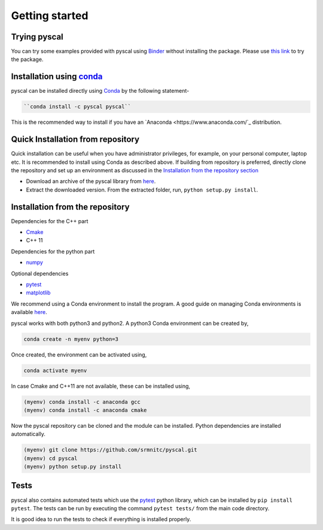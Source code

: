 Getting started
===============

Trying pyscal
----------------
You can try some examples provided with pyscal using `Binder <https://mybinder.org/>`_  without installing the package. Please use `this link <https://mybinder.org/v2/gh/srmnitc/pyscal/master?filepath=examples%2F>`_ to try the package.

Installation using `conda <https://anaconda.org>`_
--------------------------------------------------

pyscal can be installed directly using `Conda <https://docs.conda.io/en/latest/>`_ by the following statement-

.. code:: console

    ``conda install -c pyscal pyscal``


This is the recommended way to install if you have an `Anaconda <https://www.anaconda.com/`_ distribution.

Quick Installation from repository
----------------------------------

Quick installation can be useful when you have administrator privileges, for example, on your personal computer, laptop etc.
It is recommended to install using Conda as described above. If building from repository is preferred,
directly clone the repository and set up an environment as discussed in the `Installation from the repository section <https://pyscal.readthedocs.io/en/latest/gettingstarted.html#installation-from-the-repository>`_

* Download an archive of the pyscal library from `here <https://pyscal.readthedocs.io/en/latest/download.html>`_.

* Extract the downloaded version. From the extracted folder, run, ``python setup.py install``.


Installation from the repository
--------------------------------

Dependencies for the C++ part

* `Cmake <https://cmake.org/>`_
* C++ 11

Dependencies for the python part

* `numpy <https://numpy.org/>`_

Optional dependencies

* `pytest <https://docs.pytest.org/en/latest/>`_
* `matplotlib <https://matplotlib.org/>`_

We recommend using a Conda environment to install the program. A good guide on managing Conda environments is available `here <https://docs.conda.io/projects/conda/en/latest/user-guide/tasks/manage-environments.html>`_.

pyscal works with both python3 and python2. A python3 Conda environment can be created by,

.. code:: console

    conda create -n myenv python=3

Once created, the environment can be activated using,

.. code:: console

    conda activate myenv

In case Cmake and C++11 are not available, these can be installed using,

.. code:: console

    (myenv) conda install -c anaconda gcc
    (myenv) conda install -c anaconda cmake

Now the pyscal repository can be cloned and the module can be installed. Python dependencies are installed automatically.

.. code:: console

    (myenv) git clone https://github.com/srmnitc/pyscal.git
    (myenv) cd pyscal
    (myenv) python setup.py install


Tests
-----
pyscal also contains automated tests which use the `pytest <https://docs.pytest.org/en/latest/>`_ python library, which can be installed by ``pip install pytest``. The tests can be run by executing the command ``pytest tests/`` from the main code directory.

It is good idea to run the tests to check if everything is installed properly.
